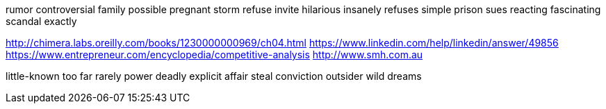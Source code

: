 rumor controversial family possible pregnant storm refuse invite hilarious insanely refuses simple prison sues reacting fascinating scandal exactly

http://chimera.labs.oreilly.com/books/1230000000969/ch04.html
https://www.linkedin.com/help/linkedin/answer/49856
https://www.entrepreneur.com/encyclopedia/competitive-analysis
http://www.smh.com.au

little-known too far rarely power deadly explicit affair steal conviction outsider wild dreams